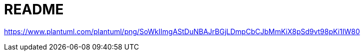 = README


https://www.plantuml.com/plantuml/png/SoWkIImgAStDuNBAJrBGjLDmpCbCJbMmKiX8pSd9vt98pKi1IW80

